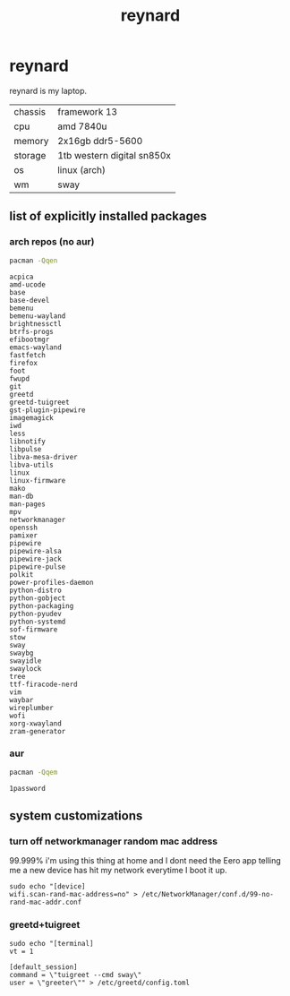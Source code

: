 #+title: reynard

* reynard 

reynard is my laptop.

| chassis | framework 13               |
| cpu     | amd 7840u                  |
| memory  | 2x16gb ddr5-5600           |
| storage | 1tb western digital sn850x |
| os      | linux (arch)               |
| wm      | sway                       |

** list of explicitly installed packages
*** arch repos (no aur)

#+name: explicitly-installed-packages-arch
#+begin_src sh :shebang #!/bin/sh :results output
pacman -Qqen 
#+end_src

#+RESULTS: explicitly-installed-packages-arch
#+begin_example
acpica
amd-ucode
base
base-devel
bemenu
bemenu-wayland
brightnessctl
btrfs-progs
efibootmgr
emacs-wayland
fastfetch
firefox
foot
fwupd
git
greetd
greetd-tuigreet
gst-plugin-pipewire
imagemagick
iwd
less
libnotify
libpulse
libva-mesa-driver
libva-utils
linux
linux-firmware
mako
man-db
man-pages
mpv
networkmanager
openssh
pamixer
pipewire
pipewire-alsa
pipewire-jack
pipewire-pulse
polkit
power-profiles-daemon
python-distro
python-gobject
python-packaging
python-pyudev
python-systemd
sof-firmware
stow
sway
swaybg
swayidle
swaylock
tree
ttf-firacode-nerd
vim
waybar
wireplumber
wofi
xorg-xwayland
zram-generator
#+end_example
*** aur

#+name: explicitly-installed-packages-aur
#+begin_src sh :shebang #!/bin/sh :results output
pacman -Qqem
#+end_src

#+RESULTS: explicitly-installed-packages-aur
: 1password

** system customizations
*** turn off networkmanager random mac address
99.999% i'm using this thing at home and I dont need the Eero app telling me a new device has hit my network everytime I boot it up.

#+begin_src shell :dir /sudo::
sudo echo "[device]
wifi.scan-rand-mac-address=no" > /etc/NetworkManager/conf.d/99-no-rand-mac-addr.conf
#+end_src

#+RESULTS:

*** greetd+tuigreet

#+begin_src shell :dir /sudo::
sudo echo "[terminal]
vt = 1

[default_session]
command = \"tuigreet --cmd sway\"
user = \"greeter\"" > /etc/greetd/config.toml
#+end_src

#+RESULTS:
